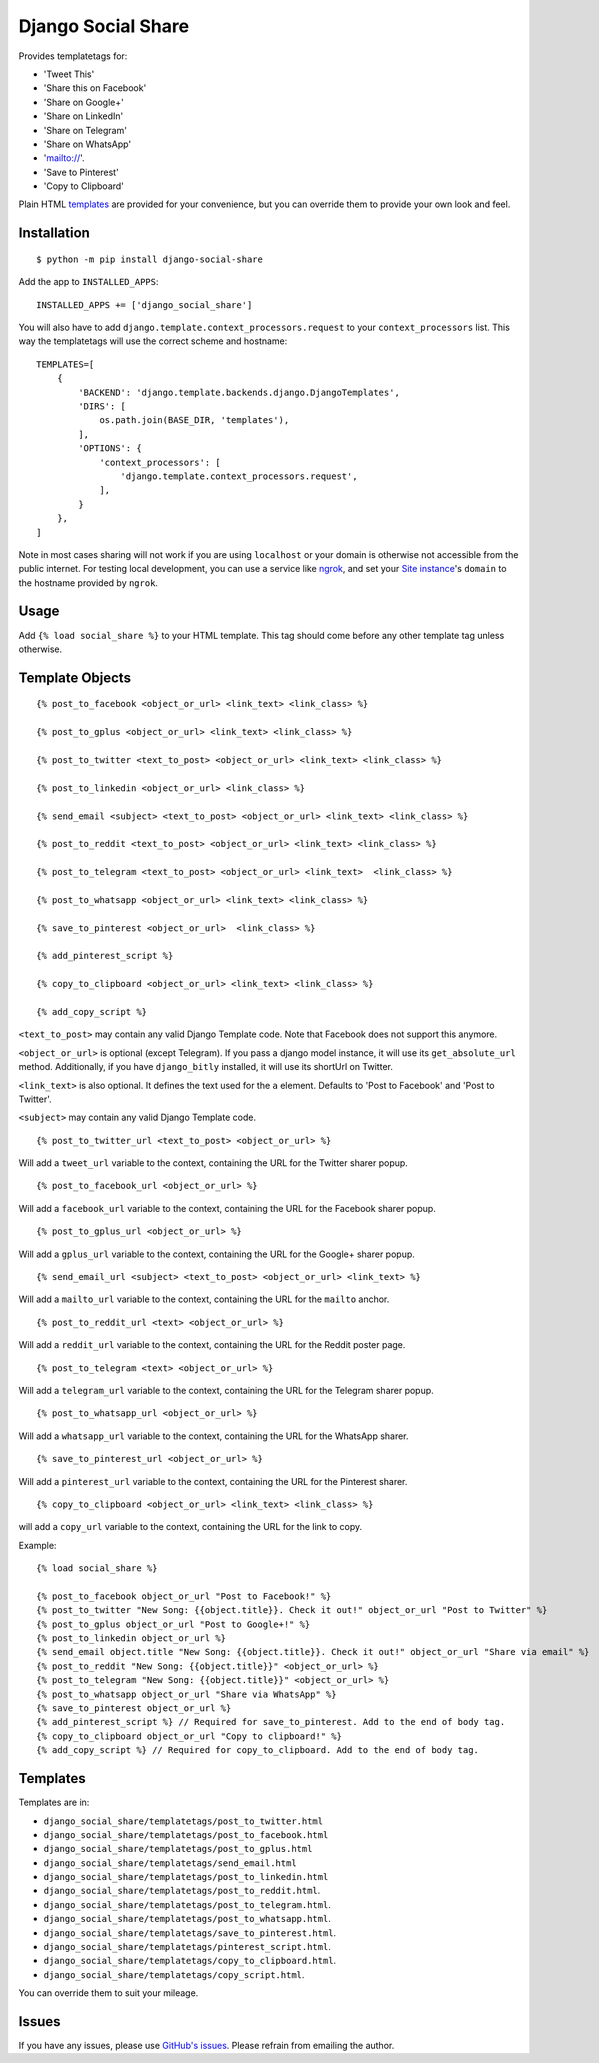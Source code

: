 Django Social Share
======================================

.. image:: https://github.com/fcurella/django-social-share/workflows/Python%20build/badge.svg

.. image:: https://coveralls.io/repos/github/fcurella/django-social-share/badge.svg?branch=master
    :target: https://coveralls.io/github/fcurella/django-social-share?branch=master

Provides templatetags for:

* 'Tweet This'
* 'Share this on Facebook'
* 'Share on Google+'
* 'Share on LinkedIn'
* 'Share on Telegram'
* 'Share on WhatsApp'
* 'mailto://'.
* 'Save to Pinterest'
* 'Copy to Clipboard'

Plain HTML templates_ are provided for your convenience, but you can override them to provide your own look and feel.

Installation
-------------

::

    $ python -m pip install django-social-share

Add the app to ``INSTALLED_APPS``::

    INSTALLED_APPS += ['django_social_share']

You will also have to add ``django.template.context_processors.request`` to your ``context_processors`` list. This way the templatetags will use the correct scheme and hostname::

    TEMPLATES=[
        {
            'BACKEND': 'django.template.backends.django.DjangoTemplates',
            'DIRS': [
                os.path.join(BASE_DIR, 'templates'),
            ],
            'OPTIONS': {
                'context_processors': [
                    'django.template.context_processors.request',
                ],
            }
        },
    ]
    
Note in most cases sharing will not work if you are using ``localhost`` or your domain is otherwise not accessible from the public internet. For testing local development, you can use a service like ngrok_, and set your `Site instance <https://docs.djangoproject.com/en/3.0/ref/contrib/sites/>`_'s ``domain`` to the hostname provided by ``ngrok``.

.. _ngrok: https://ngrok.com/

Usage
-----
Add ``{% load social_share %}`` to your HTML template. This tag should come before any other template tag unless otherwise.

Template Objects
---------------
::

  {% post_to_facebook <object_or_url> <link_text> <link_class> %}
  
  {% post_to_gplus <object_or_url> <link_text> <link_class> %}
  
  {% post_to_twitter <text_to_post> <object_or_url> <link_text> <link_class> %}
  
  {% post_to_linkedin <object_or_url> <link_class> %}
  
  {% send_email <subject> <text_to_post> <object_or_url> <link_text> <link_class> %}
  
  {% post_to_reddit <text_to_post> <object_or_url> <link_text> <link_class> %}

  {% post_to_telegram <text_to_post> <object_or_url> <link_text>  <link_class> %}

  {% post_to_whatsapp <object_or_url> <link_text> <link_class> %}

  {% save_to_pinterest <object_or_url>  <link_class> %}

  {% add_pinterest_script %}

  {% copy_to_clipboard <object_or_url> <link_text> <link_class> %}

  {% add_copy_script %}

``<text_to_post>`` may contain any valid Django Template code. Note that Facebook does not support this anymore.

``<object_or_url>`` is optional (except Telegram). If you pass a django model instance, it will use its ``get_absolute_url`` method. Additionally, if you have ``django_bitly`` installed, it will use its shortUrl on Twitter.

``<link_text>`` is also optional. It defines the text used for the ``a`` element. Defaults to 'Post to Facebook' and 'Post to Twitter'.

``<subject>`` may contain any valid Django Template code.

::

  {% post_to_twitter_url <text_to_post> <object_or_url> %}

Will add a ``tweet_url`` variable to the context, containing the URL for the Twitter sharer popup.

::

  {% post_to_facebook_url <object_or_url> %}

Will add a ``facebook_url`` variable to the context, containing the URL for the Facebook sharer popup.

::

  {% post_to_gplus_url <object_or_url> %}

Will add a ``gplus_url`` variable to the context, containing the URL for the Google+ sharer popup.

::

  {% send_email_url <subject> <text_to_post> <object_or_url> <link_text> %}

Will add a ``mailto_url`` variable to the context, containing the URL for the ``mailto`` anchor.

::

  {% post_to_reddit_url <text> <object_or_url> %}

Will add a ``reddit_url`` variable to the context, containing the URL for the Reddit poster page.

::

  {% post_to_telegram <text> <object_or_url> %}

Will add a ``telegram_url`` variable to the context, containing the URL for the Telegram sharer popup.

::

  {% post_to_whatsapp_url <object_or_url> %}

Will add a ``whatsapp_url`` variable to the context, containing the URL for the WhatsApp sharer.

::

  {% save_to_pinterest_url <object_or_url> %}

Will add a ``pinterest_url`` variable to the context, containing the URL for the Pinterest sharer.

::

  {% copy_to_clipboard <object_or_url> <link_text> <link_class> %}

will add a ``copy_url`` variable to the context, containing the URL for the link to copy.

Example::

  {% load social_share %}
  
  {% post_to_facebook object_or_url "Post to Facebook!" %}
  {% post_to_twitter "New Song: {{object.title}}. Check it out!" object_or_url "Post to Twitter" %}
  {% post_to_gplus object_or_url "Post to Google+!" %}
  {% post_to_linkedin object_or_url %}
  {% send_email object.title "New Song: {{object.title}}. Check it out!" object_or_url "Share via email" %}
  {% post_to_reddit "New Song: {{object.title}}" <object_or_url> %}
  {% post_to_telegram "New Song: {{object.title}}" <object_or_url> %}
  {% post_to_whatsapp object_or_url "Share via WhatsApp" %}
  {% save_to_pinterest object_or_url %}
  {% add_pinterest_script %} // Required for save_to_pinterest. Add to the end of body tag.
  {% copy_to_clipboard object_or_url "Copy to clipboard!" %}
  {% add_copy_script %} // Required for copy_to_clipboard. Add to the end of body tag.

.. _templates:

Templates
---------

Templates are in:

* ``django_social_share/templatetags/post_to_twitter.html``
* ``django_social_share/templatetags/post_to_facebook.html``
* ``django_social_share/templatetags/post_to_gplus.html``
* ``django_social_share/templatetags/send_email.html``
* ``django_social_share/templatetags/post_to_linkedin.html``
* ``django_social_share/templatetags/post_to_reddit.html``.
* ``django_social_share/templatetags/post_to_telegram.html``.
* ``django_social_share/templatetags/post_to_whatsapp.html``.
* ``django_social_share/templatetags/save_to_pinterest.html``.
* ``django_social_share/templatetags/pinterest_script.html``.
* ``django_social_share/templatetags/copy_to_clipboard.html``.
* ``django_social_share/templatetags/copy_script.html``.
  
You can override them to suit your mileage.

Issues
------

If you have any issues, please use `GitHub's issues <https://github.com/fcurella/django-social-share/issues>`_.
Please refrain from emailing the author.
